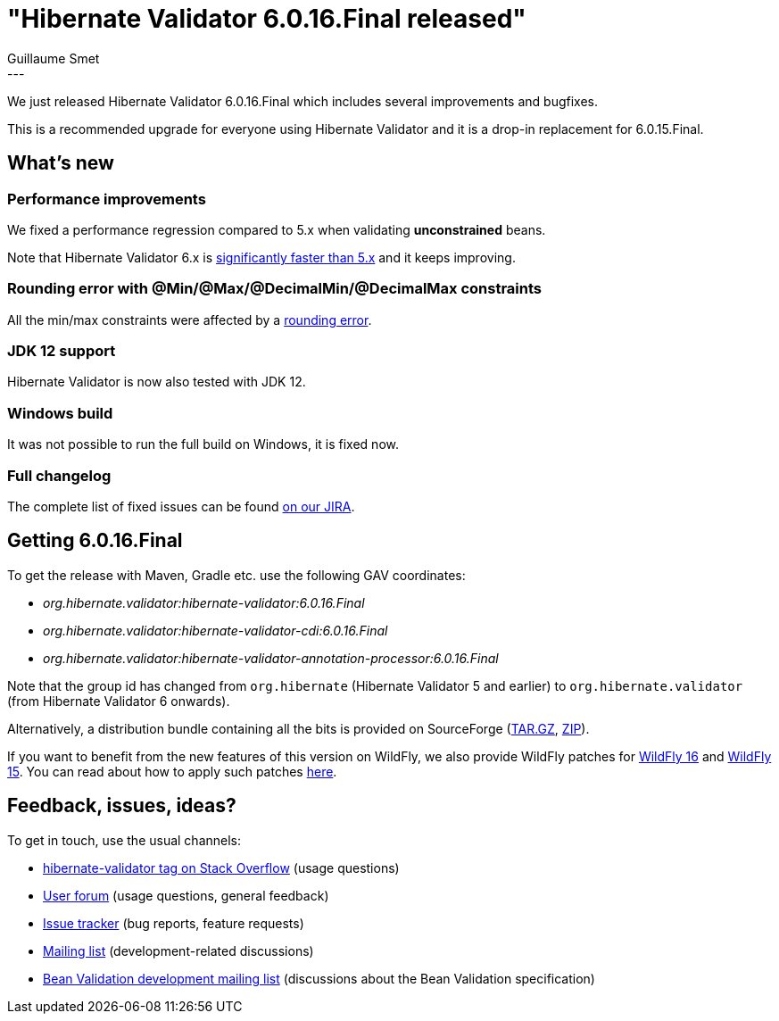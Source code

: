 = "Hibernate Validator 6.0.16.Final released"
Guillaume Smet
:awestruct-tags: [ "Hibernate Validator", "Releases" ]
:awestruct-layout: blog-post
:released-version: 6.0.16.Final
---

We just released Hibernate Validator 6.0.16.Final which includes several improvements and bugfixes. 

This is a recommended upgrade for everyone using Hibernate Validator and it is a drop-in replacement for 6.0.15.Final.

== What's new

=== Performance improvements

We fixed a performance regression compared to 5.x when validating *unconstrained* beans.

Note that Hibernate Validator 6.x is http://in.relation.to/2018/03/20/bean-validation-benchmark-rerevisited/[significantly faster than 5.x] and it keeps improving.

=== Rounding error with @Min/@Max/@DecimalMin/@DecimalMax constraints

All the min/max constraints were affected by a https://hibernate.atlassian.net/browse/HV-1699[rounding error].

=== JDK 12 support

Hibernate Validator is now also tested with JDK 12.

=== Windows build

It was not possible to run the full build on Windows, it is fixed now.

=== Full changelog

The complete list of fixed issues can be found https://hibernate.atlassian.net/issues/?jql=project%20%3D%20HV%20AND%20fixVersion%20%3D%20{released-version}%20order%20by%20created%20DESC[on our JIRA].

== Getting {released-version}

To get the release with Maven, Gradle etc. use the following GAV coordinates:

 * _org.hibernate.validator:hibernate-validator:{released-version}_
 * _org.hibernate.validator:hibernate-validator-cdi:{released-version}_
 * _org.hibernate.validator:hibernate-validator-annotation-processor:{released-version}_

Note that the group id has changed from `org.hibernate` (Hibernate Validator 5 and earlier) to `org.hibernate.validator` (from Hibernate Validator 6 onwards).

Alternatively, a distribution bundle containing all the bits is provided on SourceForge (http://sourceforge.net/projects/hibernate/files/hibernate-validator/{released-version}/hibernate-validator-{released-version}-dist.tar.gz/download[TAR.GZ], http://sourceforge.net/projects/hibernate/files/hibernate-validator/{released-version}/hibernate-validator-{released-version}-dist.zip/download[ZIP]).

If you want to benefit from the new features of this version on WildFly, we also provide WildFly patches for http://search.maven.org/remotecontent?filepath=org/hibernate/validator/hibernate-validator-modules/{released-version}/hibernate-validator-modules-{released-version}-wildfly-16.0.0.Final-patch.zip[WildFly 16] and http://search.maven.org/remotecontent?filepath=org/hibernate/validator/hibernate-validator-modules/{released-version}/hibernate-validator-modules-{released-version}-wildfly-15.0.1.Final-patch.zip[WildFly 15]. You can read about how to apply such patches https://docs.jboss.org/hibernate/stable/validator/reference/en-US/html_single/#_updating_hibernate_validator_in_wildfly[here].

== Feedback, issues, ideas?

To get in touch, use the usual channels:

* http://stackoverflow.com/questions/tagged/hibernate-validator[hibernate-validator tag on Stack Overflow] (usage questions)
* https://discourse.hibernate.org/c/hibernate-validator[User forum] (usage questions, general feedback)
* https://hibernate.atlassian.net/browse/HV[Issue tracker] (bug reports, feature requests)
* http://lists.jboss.org/pipermail/hibernate-dev/[Mailing list] (development-related discussions)
* http://lists.jboss.org/pipermail/beanvalidation-dev/[Bean Validation development mailing list] (discussions about the Bean Validation specification)

